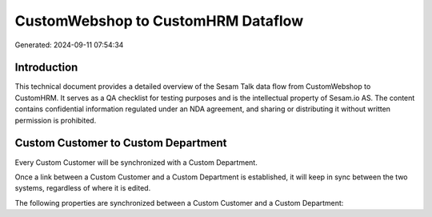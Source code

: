 ===================================
CustomWebshop to CustomHRM Dataflow
===================================

Generated: 2024-09-11 07:54:34

Introduction
------------

This technical document provides a detailed overview of the Sesam Talk data flow from CustomWebshop to CustomHRM. It serves as a QA checklist for testing purposes and is the intellectual property of Sesam.io AS. The content contains confidential information regulated under an NDA agreement, and sharing or distributing it without written permission is prohibited.

Custom Customer to Custom Department
------------------------------------
Every Custom Customer will be synchronized with a Custom Department.

Once a link between a Custom Customer and a Custom Department is established, it will keep in sync between the two systems, regardless of where it is edited.

The following properties are synchronized between a Custom Customer and a Custom Department:

.. list-table::
   :header-rows: 1

   * - Custom Customer Property
     - Custom Department Property
     - Custom Data Type

